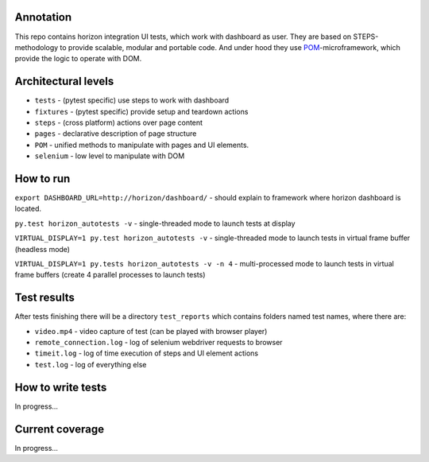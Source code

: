 ==========
Annotation
==========
This repo contains horizon integration UI tests, which work with dashboard as user. They are based on STEPS-methodology to provide scalable, modular and portable code. And under hood they use `POM <https://github.com/sergeychipiga/pom>`_-microframework, which provide the logic to operate with DOM.

====================
Architectural levels
====================

- ``tests`` - (pytest specific) use steps to work with dashboard
- ``fixtures`` - (pytest specific) provide setup and teardown actions
- ``steps`` - (cross platform) actions over page content
- ``pages`` - declarative description of page structure
- ``POM`` - unified methods to manipulate with pages and UI elements.
- ``selenium`` - low level to manipulate with DOM

==========
How to run
==========
``export DASHBOARD_URL=http://horizon/dashboard/`` - should explain to framework where horizon dashboard is located.

``py.test horizon_autotests -v`` - single-threaded mode to launch tests at display

``VIRTUAL_DISPLAY=1 py.test horizon_autotests -v`` - single-threaded mode to launch tests in virtual frame buffer (headless mode)

``VIRTUAL_DISPLAY=1 py.tests horizon_autotests -v -n 4`` - multi-processed mode to launch tests in virtual frame buffers (create 4 parallel processes to launch tests)

============
Test results
============
After tests finishing there will be a directory ``test_reports`` which contains folders named test names, where there are:

- ``video.mp4`` - video capture of test (can be played with browser player)
- ``remote_connection.log`` - log of selenium webdriver requests to browser
- ``timeit.log`` - log of time execution of steps and UI element actions
- ``test.log`` - log of everything else

==================
How to write tests
==================
In progress...

================
Current coverage
================
In progress...